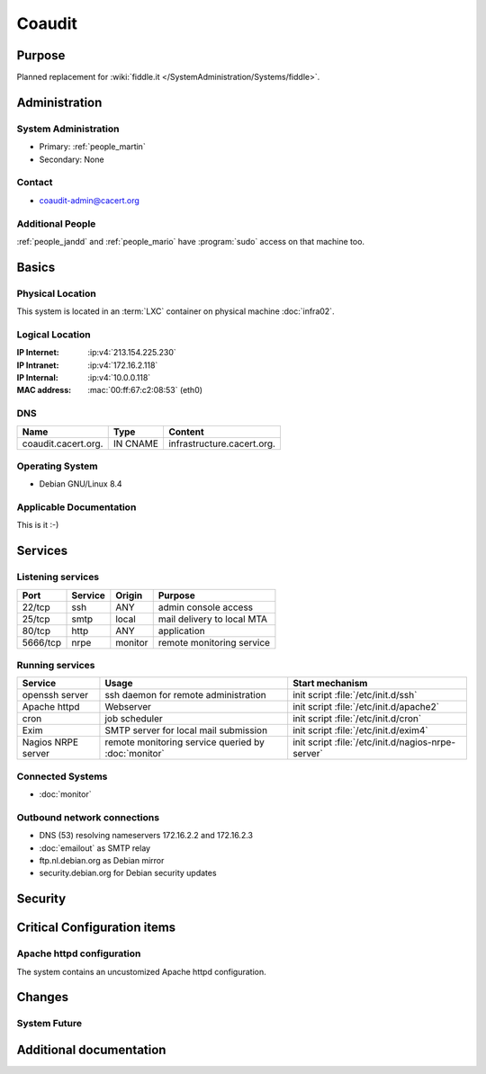 .. index::
   single: Systems; Coaudit

=======
Coaudit
=======

Purpose
=======

Planned replacement for :wiki:`fiddle.it </SystemAdministration/Systems/fiddle>`.

Administration
==============

System Administration
---------------------

* Primary: :ref:`people_martin`
* Secondary: None

.. todo:: find an additional admin

Contact
-------

* coaudit-admin@cacert.org

Additional People
-----------------

:ref:`people_jandd` and :ref:`people_mario` have :program:`sudo` access on that
machine too.

Basics
======

Physical Location
-----------------

This system is located in an :term:`LXC` container on physical machine
:doc:`infra02`.

Logical Location
----------------

:IP Internet: :ip:v4:`213.154.225.230`
:IP Intranet: :ip:v4:`172.16.2.118`
:IP Internal: :ip:v4:`10.0.0.118`
:MAC address: :mac:`00:ff:67:c2:08:53` (eth0)

.. seealso::

   See :doc:`../network`

DNS
---

.. index::
   single: DNS records; Coaudit

=================== ======== ==========================
Name                Type     Content
=================== ======== ==========================
coaudit.cacert.org. IN CNAME infrastructure.cacert.org.
=================== ======== ==========================

.. seealso::

   See :wiki:`SystemAdministration/Procedures/DNSChanges`

Operating System
----------------

.. index::
   single: Debian GNU/Linux; Jessie
   single: Debian GNU/Linux; 8.4

* Debian GNU/Linux 8.4

Applicable Documentation
------------------------

This is it :-)

Services
========

Listening services
------------------

+----------+-----------+-----------+-----------------------------------------+
| Port     | Service   | Origin    | Purpose                                 |
+==========+===========+===========+=========================================+
| 22/tcp   | ssh       | ANY       | admin console access                    |
+----------+-----------+-----------+-----------------------------------------+
| 25/tcp   | smtp      | local     | mail delivery to local MTA              |
+----------+-----------+-----------+-----------------------------------------+
| 80/tcp   | http      | ANY       | application                             |
+----------+-----------+-----------+-----------------------------------------+
| 5666/tcp | nrpe      | monitor   | remote monitoring service               |
+----------+-----------+-----------+-----------------------------------------+

Running services
----------------

.. index::
   single: Apache
   single: cron
   single: exim
   single: nrpe
   single: openssh

+--------------------+--------------------+----------------------------------------+
| Service            | Usage              | Start mechanism                        |
+====================+====================+========================================+
| openssh server     | ssh daemon for     | init script :file:`/etc/init.d/ssh`    |
|                    | remote             |                                        |
|                    | administration     |                                        |
+--------------------+--------------------+----------------------------------------+
| Apache httpd       | Webserver          | init script                            |
|                    |                    | :file:`/etc/init.d/apache2`            |
+--------------------+--------------------+----------------------------------------+
| cron               | job scheduler      | init script :file:`/etc/init.d/cron`   |
+--------------------+--------------------+----------------------------------------+
| Exim               | SMTP server for    | init script                            |
|                    | local mail         | :file:`/etc/init.d/exim4`              |
|                    | submission         |                                        |
+--------------------+--------------------+----------------------------------------+
| Nagios NRPE server | remote monitoring  | init script                            |
|                    | service queried by | :file:`/etc/init.d/nagios-nrpe-server` |
|                    | :doc:`monitor`     |                                        |
+--------------------+--------------------+----------------------------------------+

Connected Systems
-----------------

* :doc:`monitor`

Outbound network connections
----------------------------

* DNS (53) resolving nameservers 172.16.2.2 and 172.16.2.3
* :doc:`emailout` as SMTP relay
* ftp.nl.debian.org as Debian mirror
* security.debian.org for Debian security updates

Security
========

.. sshkeys::
   :RSA:   07:e1:eb:c0:4d:01:b7:a1:16:b1:01:8b:6b:5f:59:43
   :DSA:   66:ac:19:2c:a1:73:5b:6c:6c:55:3b:5b:52:cb:7e:ec
   :ECDSA: 51:c7:bf:c6:f1:50:45:b7:cd:31:d7:41:40:60:b4:3c

Critical Configuration items
============================

Apache httpd configuration
--------------------------

The system contains an uncustomized Apache httpd configuration.

Changes
=======

System Future
-------------

.. todo:: either setup some application or remove the container

Additional documentation
========================

.. seealso::

   * :wiki:`Exim4Configuration`
